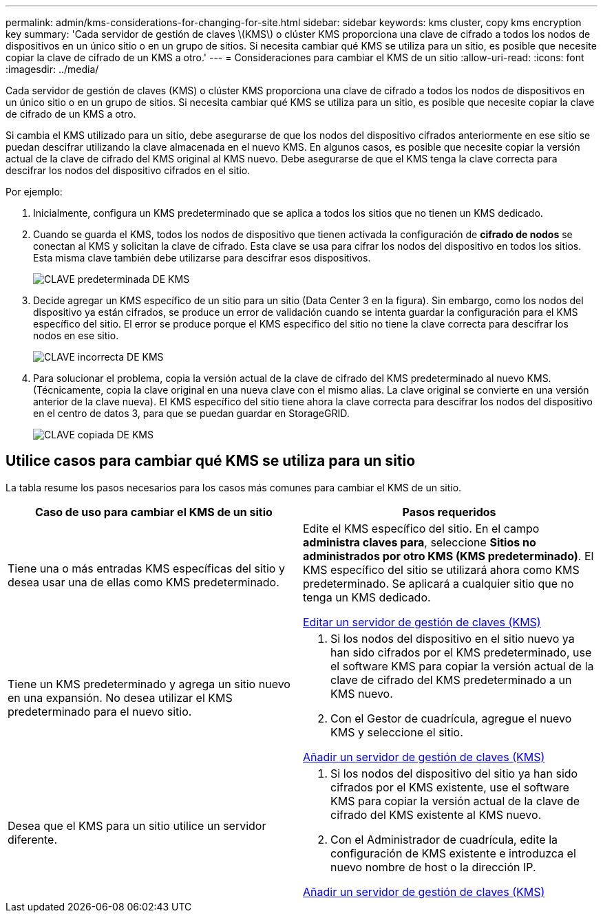 ---
permalink: admin/kms-considerations-for-changing-for-site.html 
sidebar: sidebar 
keywords: kms cluster, copy kms encryption key 
summary: 'Cada servidor de gestión de claves \(KMS\) o clúster KMS proporciona una clave de cifrado a todos los nodos de dispositivos en un único sitio o en un grupo de sitios. Si necesita cambiar qué KMS se utiliza para un sitio, es posible que necesite copiar la clave de cifrado de un KMS a otro.' 
---
= Consideraciones para cambiar el KMS de un sitio
:allow-uri-read: 
:icons: font
:imagesdir: ../media/


[role="lead"]
Cada servidor de gestión de claves (KMS) o clúster KMS proporciona una clave de cifrado a todos los nodos de dispositivos en un único sitio o en un grupo de sitios. Si necesita cambiar qué KMS se utiliza para un sitio, es posible que necesite copiar la clave de cifrado de un KMS a otro.

Si cambia el KMS utilizado para un sitio, debe asegurarse de que los nodos del dispositivo cifrados anteriormente en ese sitio se puedan descifrar utilizando la clave almacenada en el nuevo KMS. En algunos casos, es posible que necesite copiar la versión actual de la clave de cifrado del KMS original al KMS nuevo. Debe asegurarse de que el KMS tenga la clave correcta para descifrar los nodos del dispositivo cifrados en el sitio.

Por ejemplo:

. Inicialmente, configura un KMS predeterminado que se aplica a todos los sitios que no tienen un KMS dedicado.
. Cuando se guarda el KMS, todos los nodos de dispositivo que tienen activada la configuración de *cifrado de nodos* se conectan al KMS y solicitan la clave de cifrado. Esta clave se usa para cifrar los nodos del dispositivo en todos los sitios. Esta misma clave también debe utilizarse para descifrar esos dispositivos.
+
image::../media/kms_default_key.png[CLAVE predeterminada DE KMS]

. Decide agregar un KMS específico de un sitio para un sitio (Data Center 3 en la figura). Sin embargo, como los nodos del dispositivo ya están cifrados, se produce un error de validación cuando se intenta guardar la configuración para el KMS específico del sitio. El error se produce porque el KMS específico del sitio no tiene la clave correcta para descifrar los nodos en ese sitio.
+
image::../media/kms_wrong_key.png[CLAVE incorrecta DE KMS]

. Para solucionar el problema, copia la versión actual de la clave de cifrado del KMS predeterminado al nuevo KMS. (Técnicamente, copia la clave original en una nueva clave con el mismo alias. La clave original se convierte en una versión anterior de la clave nueva). El KMS específico del sitio tiene ahora la clave correcta para descifrar los nodos del dispositivo en el centro de datos 3, para que se puedan guardar en StorageGRID.
+
image::../media/kms_copied_key.png[CLAVE copiada DE KMS]





== Utilice casos para cambiar qué KMS se utiliza para un sitio

La tabla resume los pasos necesarios para los casos más comunes para cambiar el KMS de un sitio.

[cols="1a,1a"]
|===
| Caso de uso para cambiar el KMS de un sitio | Pasos requeridos 


 a| 
Tiene una o más entradas KMS específicas del sitio y desea usar una de ellas como KMS predeterminado.
 a| 
Edite el KMS específico del sitio. En el campo *administra claves para*, seleccione *Sitios no administrados por otro KMS (KMS predeterminado)*. El KMS específico del sitio se utilizará ahora como KMS predeterminado. Se aplicará a cualquier sitio que no tenga un KMS dedicado.

xref:kms-editing.adoc[Editar un servidor de gestión de claves (KMS)]



 a| 
Tiene un KMS predeterminado y agrega un sitio nuevo en una expansión. No desea utilizar el KMS predeterminado para el nuevo sitio.
 a| 
. Si los nodos del dispositivo en el sitio nuevo ya han sido cifrados por el KMS predeterminado, use el software KMS para copiar la versión actual de la clave de cifrado del KMS predeterminado a un KMS nuevo.
. Con el Gestor de cuadrícula, agregue el nuevo KMS y seleccione el sitio.


xref:kms-adding.adoc[Añadir un servidor de gestión de claves (KMS)]



 a| 
Desea que el KMS para un sitio utilice un servidor diferente.
 a| 
. Si los nodos del dispositivo del sitio ya han sido cifrados por el KMS existente, use el software KMS para copiar la versión actual de la clave de cifrado del KMS existente al KMS nuevo.
. Con el Administrador de cuadrícula, edite la configuración de KMS existente e introduzca el nuevo nombre de host o la dirección IP.


xref:kms-adding.adoc[Añadir un servidor de gestión de claves (KMS)]

|===